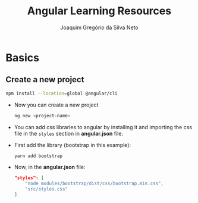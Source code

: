 #+TITLE: Angular Learning Resources
#+AUTHOR: Joaquim Gregório da Silva Neto

* Basics
** Create a new project
#+begin_src sh
npm install --location=global @angular/cli
#+end_src
- Now you can create a new project
  #+begin_src sh
ng new <project-name>
  #+end_src
- You can add css libraries to angular by installing it and importing the css file in the ~styles~ section in *angular.json* file.
- First add the library (bootstrap in this example):
  #+begin_src sh
yarn add bootstrap
  #+end_src
- Now, in the *angular.json* file:
  #+begin_src json
"styles": [
    "node_modules/bootstrap/dist/css/bootstrap.min.css",
    "src/styles.css"
]
  #+end_src

  
